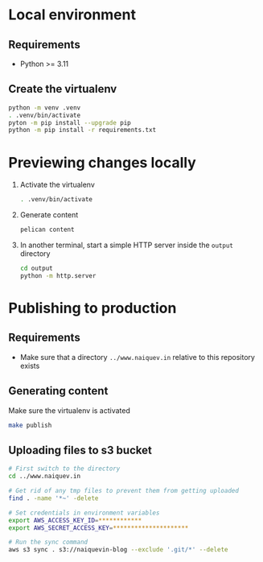 * Local environment
** Requirements
   - Python >= 3.11
** Create the virtualenv
   #+begin_src bash
     python -m venv .venv
     . .venv/bin/activate
     pyton -m pip install --upgrade pip
     python -m pip install -r requirements.txt
   #+end_src
* Previewing changes locally
  1. Activate the virtualenv
     #+begin_src bash
       . .venv/bin/activate
     #+end_src
  2. Generate content
     #+begin_src bash
       pelican content
     #+end_src
  3. In another terminal, start a simple HTTP server inside the
     ~output~ directory
     #+begin_src bash
       cd output
       python -m http.server
     #+end_src
* Publishing to production
** Requirements
   - Make sure that a directory ~../www.naiquev.in~ relative to this
     repository exists
** Generating content
   Make sure the virtualenv is activated
   #+begin_src bash
     make publish
   #+end_src
** Uploading files to s3 bucket
   #+begin_src bash
     # First switch to the directory
     cd ../www.naiquev.in

     # Get rid of any tmp files to prevent them from getting uploaded
     find . -name '*~' -delete

     # Set credentials in environment variables
     export AWS_ACCESS_KEY_ID=************
     export AWS_SECRET_ACCESS_KEY=*********************

     # Run the sync command
     aws s3 sync . s3://naiquevin-blog --exclude '.git/*' --delete
   #+end_src
